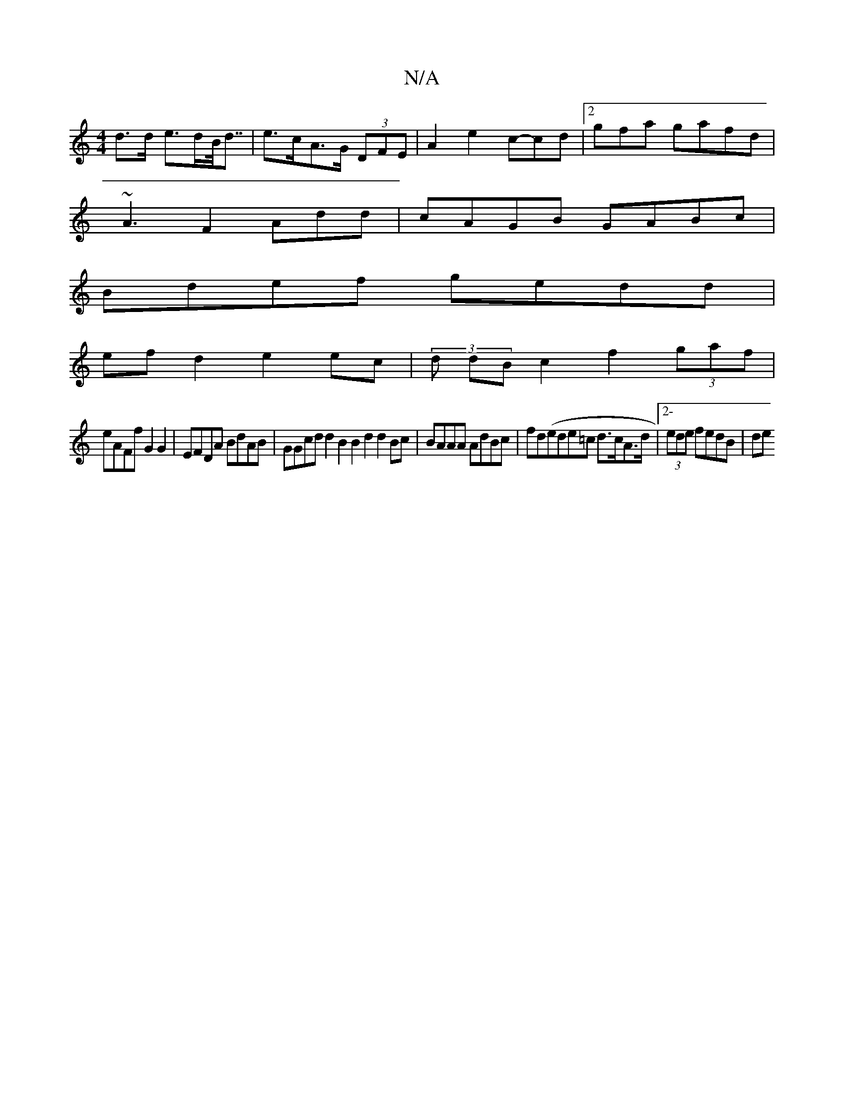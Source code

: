 X:1
T:N/A
M:4/4
R:N/A
K:Cmajor
d>d e>dB<<d | e>cA>G (3DFE|A2 e2 c-cd |2gfa gafd |
~A3 F2Add|cAGB GABc|
Bdef gedd |
ef d2 e2ec|(3d dB c2 f2 (3gaf|
eAFf G2G2|EFDA BdAB | GGcd d2 B2 B2d2 d2Bc|BAAA AdBc|fd(ede=c d>cA>d |2-(3ede fedB|de